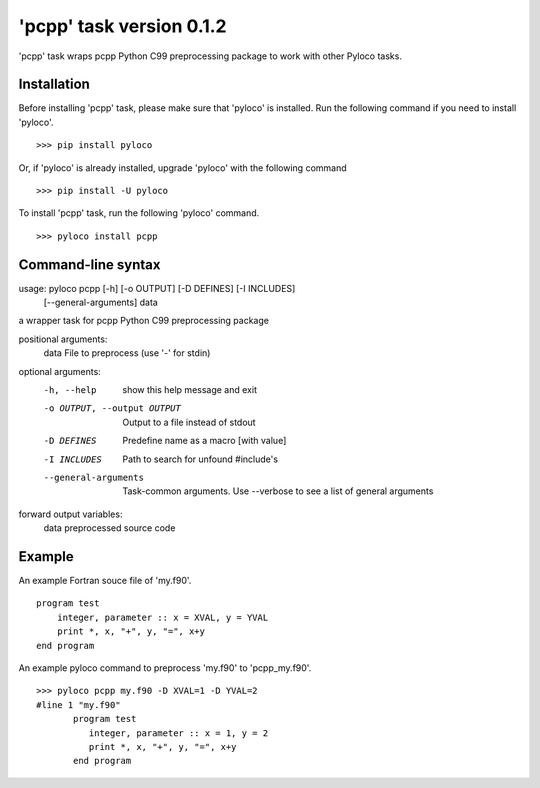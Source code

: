=========================
'pcpp' task version 0.1.2
=========================

'pcpp' task wraps pcpp Python C99 preprocessing package to work with other Pyloco tasks.

Installation
------------

Before installing 'pcpp' task, please make sure that 'pyloco' is installed.
Run the following command if you need to install 'pyloco'. ::

    >>> pip install pyloco

Or, if 'pyloco' is already installed, upgrade 'pyloco' with the following command ::

    >>> pip install -U pyloco

To install 'pcpp' task, run the following 'pyloco' command.  ::

    >>> pyloco install pcpp

Command-line syntax
-------------------

usage: pyloco pcpp [-h] [-o OUTPUT] [-D DEFINES] [-I INCLUDES]
                   [--general-arguments]
                   data 

a wrapper task for pcpp Python C99 preprocessing package

positional arguments:
  data                  File to preprocess (use '-' for stdin)

optional arguments:
  -h, --help            show this help message and exit
  -o OUTPUT, --output OUTPUT
                        Output to a file instead of stdout
  -D DEFINES            Predefine name as a macro [with value]
  -I INCLUDES           Path to search for unfound #include's
  --general-arguments   Task-common arguments. Use --verbose to see a list of
                        general arguments

forward output variables:
   data                 preprocessed source code


Example
-------

An example Fortran souce file of 'my.f90'. ::

        program test
            integer, parameter :: x = XVAL, y = YVAL
            print *, x, "+", y, "=", x+y
        end program

An example pyloco command to preprocess 'my.f90' to 'pcpp_my.f90'. ::

        >>> pyloco pcpp my.f90 -D XVAL=1 -D YVAL=2
        #line 1 "my.f90"
               program test
                  integer, parameter :: x = 1, y = 2
                  print *, x, "+", y, "=", x+y
               end program
